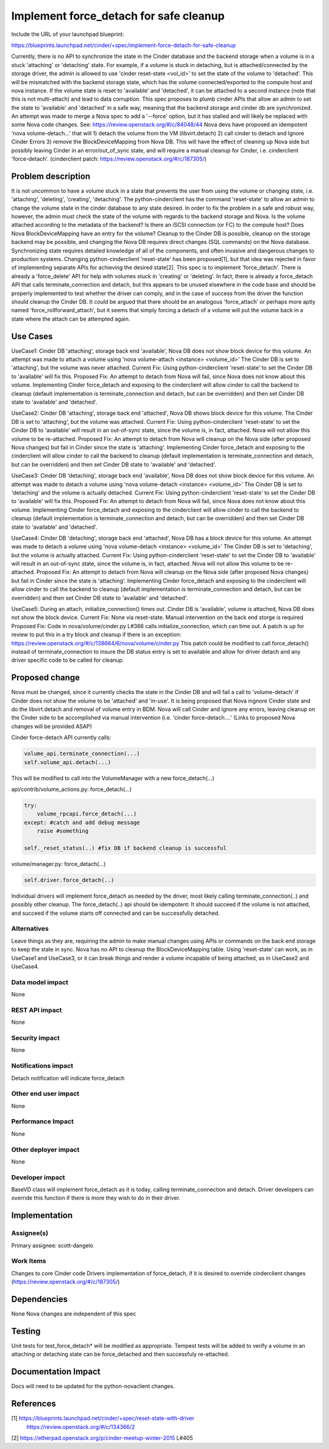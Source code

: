 ..
 This work is licensed under a Creative Commons Attribution 3.0 Unported
 License.

 http://creativecommons.org/licenses/by/3.0/legalcode

==========================================
Implement force_detach for safe cleanup
==========================================

Include the URL of your launchpad blueprint:

https://blueprints.launchpad.net/cinder/+spec/implement-force-detach-for-safe-cleanup

Currently, there is no API to synchronize the state in the Cinder database and
the backend storage when a volume is in a stuck 'attaching' or 'detaching'
state. For example, if a volume is stuck in detaching, but is
attached/connected by the storage driver, the admin is allowed to use
'cinder reset-state <vol_id>' to set the state of the volume to 'detached'.
This will be mismatched with the backend storage state, which has the volume
connected/exported to the compute host and nova instance. If the volume state
is reset to 'available' and 'detached', it can be attached to a second
instance (note that this is not multi-attach) and lead to data corruption.
This spec proposes to plumb cinder APIs that allow an admin to set the state to
'available' and 'detached' in a safe way, meaning that the backend storage and
cinder db are synchronized.
An attempt was made to merge a Nova spec to add a '--force' option, but it has
stalled and will likely be replaced with some Nova code changes. See:
https://review.openstack.org/#/c/84048/44
Nova devs have proposed an idempotent 'nova volume-detach...' that will
1) detach the volume from the VM (libvirt.detach) 2) call cinder to detach
and Ignore Cinder Errors 3) remove the BlockDeviceMapping from Nova DB.
This will have the effect of cleaning up Nova side but possibly leaving
Cinder in an error/out_of_sync state, and will require a manual cleanup for
Cinder, i.e. cinderclient 'force-detach'.
(cinderclient patch: https://review.openstack.org/#/c/187305/)

Problem description
===================

It is not uncommon to have a volume stuck in a state that prevents the user
from using the volume or changing state, i.e. 'attaching', 'deleting',
'creating', 'detaching'. The python-cinderclient has the command 'reset-state'
to allow an admin to change the volume state in the cinder database to any
state desired.
In order to fix the problem in a safe and robust way, however, the admin must
check the state of the volume with regards to the backend storage and Nova. Is
the volume attached according to the metadata of the backend? Is there an iSCSI
connection (or FC) to the compute host? Does Nova BlockDeviceMapping have an
entry for the volume? Cleanup to the Cinder DB is possible, cleanup on the
storage backend may be possible, and changing the Nova DB requires direct
changes (SQL commands) on the Nova database. Synchronizing state requires
detailed knowledge of all of the components, and often invasive and dangerous
changes to production systems.
Changing python-cinderclient 'reset-state' has been proposed[1], but that
idea was rejected in favor of implementing separate APIs for achieving the
desired state[2]. This spec is to implement 'force_detach'. There is already a
'force_delete' API for help with volumes stuck in 'creating' or 'deleting'.
In fact, there is already a force_detach API that calls terminate_connection
and detach, but this appears to be unused elsewhere in the code base and
should be properly implemented to test whether the driver can comply, and in
the case of success from the driver the function should cleanup the Cinder DB.
It could be argued that there should be an analogous 'force_attach' or perhaps
more aptly named 'force_rollforward_attach', but it seems that simply forcing
a detach of a volume will put the volume back in a state where the attach can
be attempted again.

Use Cases
=========

UseCase1: Cinder DB 'attaching', storage back end 'available', Nova DB
does not show block device for this volume.
An attempt was made to attach a volume using 'nova volume-attach <instance>
<volume_id>'
The Cinder DB is set to 'attaching', but the volume was never attached.
Current Fix: Using python-cinderclient 'reset-state' to set the Cinder DB to
'available' will fix this.
Proposed Fix: An attempt to detach from Nova will fail, since Nova does not
know about this volume.
Implementing Cinder force_detach and exposing to the cinderclient will allow
cinder to call the backend to cleanup (default implementation is
terminate_connection and detach, but can be overridden) and then set Cinder DB
state to 'available' and 'detached'.

UseCase2: Cinder DB 'attaching', storage back end 'attached', Nova DB
shows block device for this volume.
The Cinder DB is set to 'attaching', but the volume was attached.
Current Fix: Using python-cinderclient 'reset-state' to set the Cinder DB to
'available' will result in an out-of-sync state, since the volume is, in fact,
attached. Nova will not allow this volume to be re-attached.
Proposed Fix: An attempt to detach from Nova will cleanup on the Nova side
(after proposed Nova changes) but fail in Cinder since the state is
'attaching'.
Implementing Cinder force_detach and exposing to the cinderclient will allow
cinder to call the backend to cleanup (default implementation is
terminate_connection and detach, but can be overridden) and then set Cinder DB
state to 'available' and 'detached'.

UseCase3: Cinder DB 'detaching', storage back end 'available', Nova DB
does not show block device for this volume.
An attempt was made to detach a volume using 'nova volume-detach <instance>
<volume_id>'
The Cinder DB is set to 'detaching' and the volume is actually detached.
Current Fix: Using python-cinderclient 'reset-state' to set the Cinder DB to
'available' will fix this.
Proposed Fix: An attempt to detach from Nova will fail, since Nova does not
know about this volume.
Implementing Cinder force_detach and exposing to the cinderclient will allow
cinder to call the backend to cleanup (default implementation is
terminate_connection and detach, but can be overridden) and then set Cinder DB
state to 'available' and 'detached'.

UseCase4: Cinder DB 'detaching', storage back end 'attached', Nova DB
has a block device for this volume.
An attempt was made to detach a volume using 'nova volume-detach <instance>
<volume_id>'
The Cinder DB is set to 'detaching', but the volume is actually attached.
Current Fix: Using python-cinderclient 'reset-state' to set the Cinder DB to
'available' will result in an out-of-sync state, since the volume is, in fact,
attached. Nova will not allow this volume to be re-attached.
Proposed Fix: An attempt to detach from Nova will cleanup on the Nova side
(after proposed Nova changes) but fail in Cinder since the state is
'attaching'.
Implementing Cinder force_detach and exposing to the cinderclient will allow
cinder to call the backend to cleanup (default implementation is
terminate_connection and detach, but can be overridden) and then set Cinder DB
state to 'available' and 'detached'.

UseCase5: During an attach, initialize_connection() times out. Cinder DB is
'available', volume is attached, Nova DB does not show the block device.
Current Fix: None via reset-state. Manual intervention on the back end
storge is required
Proposed Fix: Code in nova/volume/cinder.py L#366 calls initialize_connection,
which can time out. A patch is up for review to put this in a try block and
cleanup if there is an exception:
https://review.openstack.org/#/c/138664/6/nova/volume/cinder.py
This patch could be modified to call force_detach() instead of
terminate_connection to insure the DB status entry is set to available
and allow for driver detach and any driver specific code to be called for
cleanup.

Proposed change
===============
Nova must be changed, since it currently checks the state in the Cinder DB
and will fail a call to 'volume-detach' if Cinder does not show the volume
to be 'attached' and 'in-use'. It is being proposed that Nova ingnore Cinder
state and do the libvirt.detach and removal of volume entry in BDM. Nova will
call Cinder and ignore any errors, leaving cleanup on the Cinder side to be
accomplished via manual intervention (i.e. 'cinder force-detach....'
(Links to proposed Nova changes will be provided ASAP)

Cinder force-detach API currently calls:

.. code-block:: python

    volume_api.terminate_connection(...)
    self.volume_api.detach(...)

This will be modified to call into the VolumeManager with a new
force_detach(...)

api/contrib/volume_actions.py: force_detach(...)

.. code-block:: python

    try:
        volume_rpcapi.force_detach(...)
    except: #catch and add debug message
        raise #something

    self._reset_status(..) #fix DB if backend cleanup is successful

volume/manager.py: force_detach(...)

.. code-block:: python

   self.driver.force_detach(..)

Individual drivers will implement force_detach as needed by the driver, most
likely calling terminate_connection(..) and possibly other cleanup. The
force_detach(..) api should be idempotent: It should succeed if the volume is
not attached, and succeed if the volume starts off connected and can be
successfully detached.

Alternatives
------------

Leave things as they are, requiring the admin to make manual changes using APIs
or commands on the back end storage to keep the state in sync. Nova has no API
to cleanup the BlockDeviceMapping table. Using 'reset-state' can work, as in
UseCase1 and UseCase3, or it can break things and render a volume incapable
of being attached, as in UseCase2 and UseCase4.

Data model impact
-----------------

None

REST API impact
---------------

None

Security impact
---------------

None

Notifications impact
--------------------

Detach notification will indicate force_detach

Other end user impact
---------------------

None

Performance Impact
------------------

None

Other deployer impact
---------------------

None

Developer impact
----------------

BaseVD class will implement force_detach as it is today, calling
terminate_connection and detach. Driver developers can override this
function if there is more they wish to do in their driver.

Implementation
==============

Assignee(s)
-----------

Primary assignee:
scott-dangelo

Work Items
----------

Changes to core Cinder code
Drivers implementation of force_detach, if it is desired to override
cinderclient changes (https://review.openstack.org/#/c/187305/)

Dependencies
============

None
Nova changes are independent of this spec

Testing
=======

Unit tests for test_force_detach* will be modified as appropriate.
Tempest tests will be added to verify a volume in an attaching or detaching
state can be force_detached and then successfuly re-attached.


Documentation Impact
====================

Docs will need to be updated for the python-novaclient changes.


References
==========

[1] https://blueprints.launchpad.net/cinder/+spec/reset-state-with-driver
    https://review.openstack.org/#/c/134366/2

[2] https://etherpad.openstack.org/p/cinder-meetup-winter-2015 L#405

